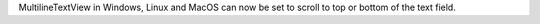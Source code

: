MultilineTextView in Windows, Linux and MacOS can now be set to scroll to top or bottom of the text field.
